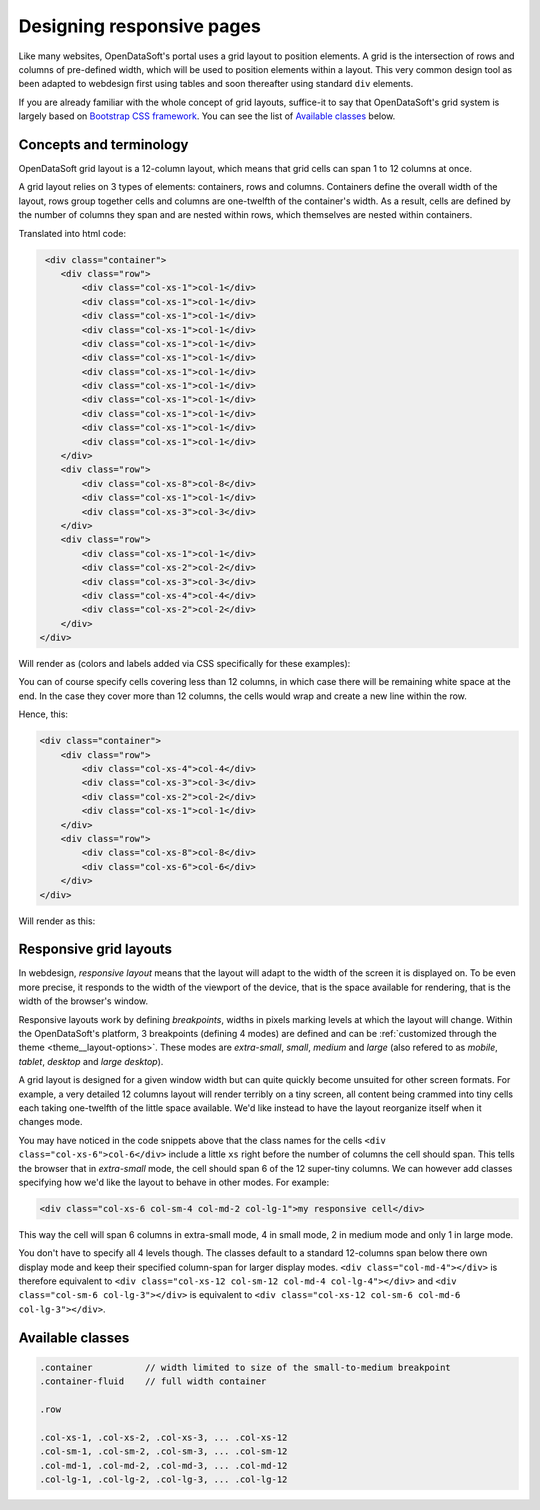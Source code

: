 Designing responsive pages
==========================

Like many websites, OpenDataSoft's portal uses a grid layout to position elements. A grid is the intersection of rows
and columns of pre-defined width, which will be used to position elements within a layout. This very common design tool
as been adapted to webdesign first using tables and soon thereafter using standard ``div`` elements.

If you are already familiar with the whole concept of grid layouts, suffice-it to say that OpenDataSoft's grid system
is largely based on `Bootstrap CSS framework <http://getbootstrap.com/css/#grid>`_. You can see the list of
`Available classes`_ below.

Concepts and terminology
------------------------

OpenDataSoft grid layout is a 12-column layout, which means that grid cells can span 1 to 12 columns at once.

A grid layout relies on 3 types of elements: containers, rows and columns. Containers define the overall width of the
layout, rows group together cells and columns are one-twelfth of the container's width. As a result, cells are defined
by the number of columns they span and are nested within rows, which themselves are nested within containers.

Translated into html code:

.. code-block:: html

     <div class="container">
        <div class="row">
            <div class="col-xs-1">col-1</div>
            <div class="col-xs-1">col-1</div>
            <div class="col-xs-1">col-1</div>
            <div class="col-xs-1">col-1</div>
            <div class="col-xs-1">col-1</div>
            <div class="col-xs-1">col-1</div>
            <div class="col-xs-1">col-1</div>
            <div class="col-xs-1">col-1</div>
            <div class="col-xs-1">col-1</div>
            <div class="col-xs-1">col-1</div>
            <div class="col-xs-1">col-1</div>
            <div class="col-xs-1">col-1</div>
        </div>
        <div class="row">
            <div class="col-xs-8">col-8</div>
            <div class="col-xs-1">col-1</div>
            <div class="col-xs-3">col-3</div>
        </div>
        <div class="row">
            <div class="col-xs-1">col-1</div>
            <div class="col-xs-2">col-2</div>
            <div class="col-xs-3">col-3</div>
            <div class="col-xs-4">col-4</div>
            <div class="col-xs-2">col-2</div>
        </div>
    </div>

Will render as (colors and labels added via CSS specifically for these examples):

.. image:: grid-layouts__concept.png

You can of course specify cells covering less than 12 columns, in which case there will be remaining white space at the
end. In the case they cover more than 12 columns, the cells would wrap and create a new line within the row.

Hence, this:

.. code-block:: html

    <div class="container">
        <div class="row">
            <div class="col-xs-4">col-4</div>
            <div class="col-xs-3">col-3</div>
            <div class="col-xs-2">col-2</div>
            <div class="col-xs-1">col-1</div>
        </div>
        <div class="row">
            <div class="col-xs-8">col-8</div>
            <div class="col-xs-6">col-6</div>
        </div>
    </div>

Will render as this:

.. image:: grid-layouts__overflow.png

Responsive grid layouts
-----------------------

In webdesign, *responsive layout* means that the layout will adapt to the width of the screen it is displayed on. To be
even more precise, it responds to the width of the viewport of the device, that is the space available for rendering,
that is the width of the browser's window.

Responsive layouts work by defining *breakpoints*, widths in pixels marking levels at which the layout will change.
Within the OpenDataSoft's platform, 3 breakpoints (defining 4 modes) are defined and can be
:ref:`customized through the theme <theme__layout-options>`. These modes are *extra-small*, *small*, *medium* and
*large* (also refered to as *mobile*, *tablet*, *desktop* and *large desktop*).

A grid layout is designed for a given window width but can quite quickly become unsuited for other screen formats. For
example, a very detailed 12 columns layout will render terribly on a tiny screen, all content being crammed into tiny
cells each taking one-twelfth of the little space available. We'd like instead to have the layout reorganize itself when
it changes mode.

You may have noticed in the code snippets above that the class names for the cells ``<div class="col-xs-6">col-6</div>``
include a little ``xs`` right before the number of columns the cell should span. This tells the browser that in
*extra-small* mode, the cell should span 6 of the 12 super-tiny columns. We can however add classes specifying how we'd
like the layout to behave in other modes. For example:

.. code-block:: html

    <div class="col-xs-6 col-sm-4 col-md-2 col-lg-1">my responsive cell</div>

This way the cell will span 6 columns in extra-small mode, 4 in small mode, 2 in medium mode and only 1 in large mode.

You don't have to specify all 4 levels though. The classes default to a standard 12-columns span below there own
display mode and keep their specified column-span for larger display modes. ``<div class="col-md-4"></div>`` is
therefore equivalent to ``<div class="col-xs-12 col-sm-12 col-md-4 col-lg-4"></div>`` and
``<div class="col-sm-6 col-lg-3"></div>`` is equivalent to ``<div class="col-xs-12 col-sm-6 col-md-6 col-lg-3"></div>``.


Available classes
-----------------

.. code-block:: css

    .container          // width limited to size of the small-to-medium breakpoint
    .container-fluid    // full width container

    .row

    .col-xs-1, .col-xs-2, .col-xs-3, ... .col-xs-12
    .col-sm-1, .col-sm-2, .col-sm-3, ... .col-sm-12
    .col-md-1, .col-md-2, .col-md-3, ... .col-md-12
    .col-lg-1, .col-lg-2, .col-lg-3, ... .col-lg-12
